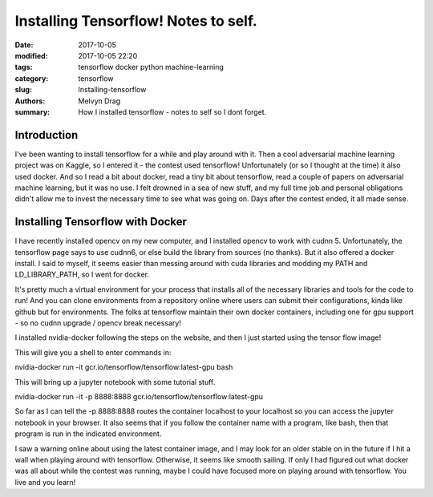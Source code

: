 Installing Tensorflow! Notes to self.
##########################################

:date: 2017-10-05
:modified: 2017-10-05 22:20
:tags: tensorflow docker python machine-learning
:category: tensorflow
:slug: Installing-tensorflow 
:authors: Melvyn Drag
:summary: How I installed tensorflow - notes to self so I dont forget. 

*****************************
Introduction
*****************************
I've been wanting to install tensorflow for a while and play around with it. Then a cool adversarial machine learning project was on Kaggle, so I entered it - the contest used tensorflow! Unfortunately (or so I thought at the time) it also used docker. And so I read a bit about docker, read a tiny bit about tensorflow, read a couple of papers on adversarial machine learning, but it was no use. I felt drowned in a sea of new stuff, and my full time job and personal obligations didn't allow me to invest the necessary time to see what was going on. Days after the contest ended, it all made sense.  

***********************************
Installing Tensorflow with Docker
***********************************
I have recently installed opencv on my new computer, and I installed opencv to work with cudnn 5. Unfortunately, the tensorflow page says to use cudnn6, or else build the library from sources (no thanks). But it also offered a docker install. I said to myself, it seems easier than messing around with cuda libraries and modding my PATH and LD_LIBRARY_PATH, so I went for docker.

It's pretty much a virtual environment for your process that installs all of the necessary libraries and tools for the code to run! And you can clone environments from a repository online where users can submit their configurations, kinda like github but for environments. The folks at tensorflow maintain their own docker containers, including one for gpu support - so no cudnn upgrade / opencv break necessary!

I installed nvidia-docker following the steps on the website, and then I just started using the tensor flow image!

This will give you a shell to enter commands in:

nvidia-docker run -it  gcr.io/tensorflow/tensorflow:latest-gpu bash

This will bring up a jupyter notebook with some tutorial stuff. 

nvidia-docker run -it -p 8888:8888 gcr.io/tensorflow/tensorflow:latest-gpu

So far as I can tell the -p 8888:8888 routes the container localhost to your localhost so you can access the jupyter notebook in your browser. It also seems that if you follow the container name with a program, like bash, then that program is run in the indicated environment.

I saw a warning online about using the latest container image, and I may look for an older stable on in the future if I hit a wall when playing around with tensorflow. Otherwise, it seems like smooth sailing. If only I had figured out what docker was all about while the contest was running, maybe I could have focused more on playing around with tensorflow. You live and you learn!

